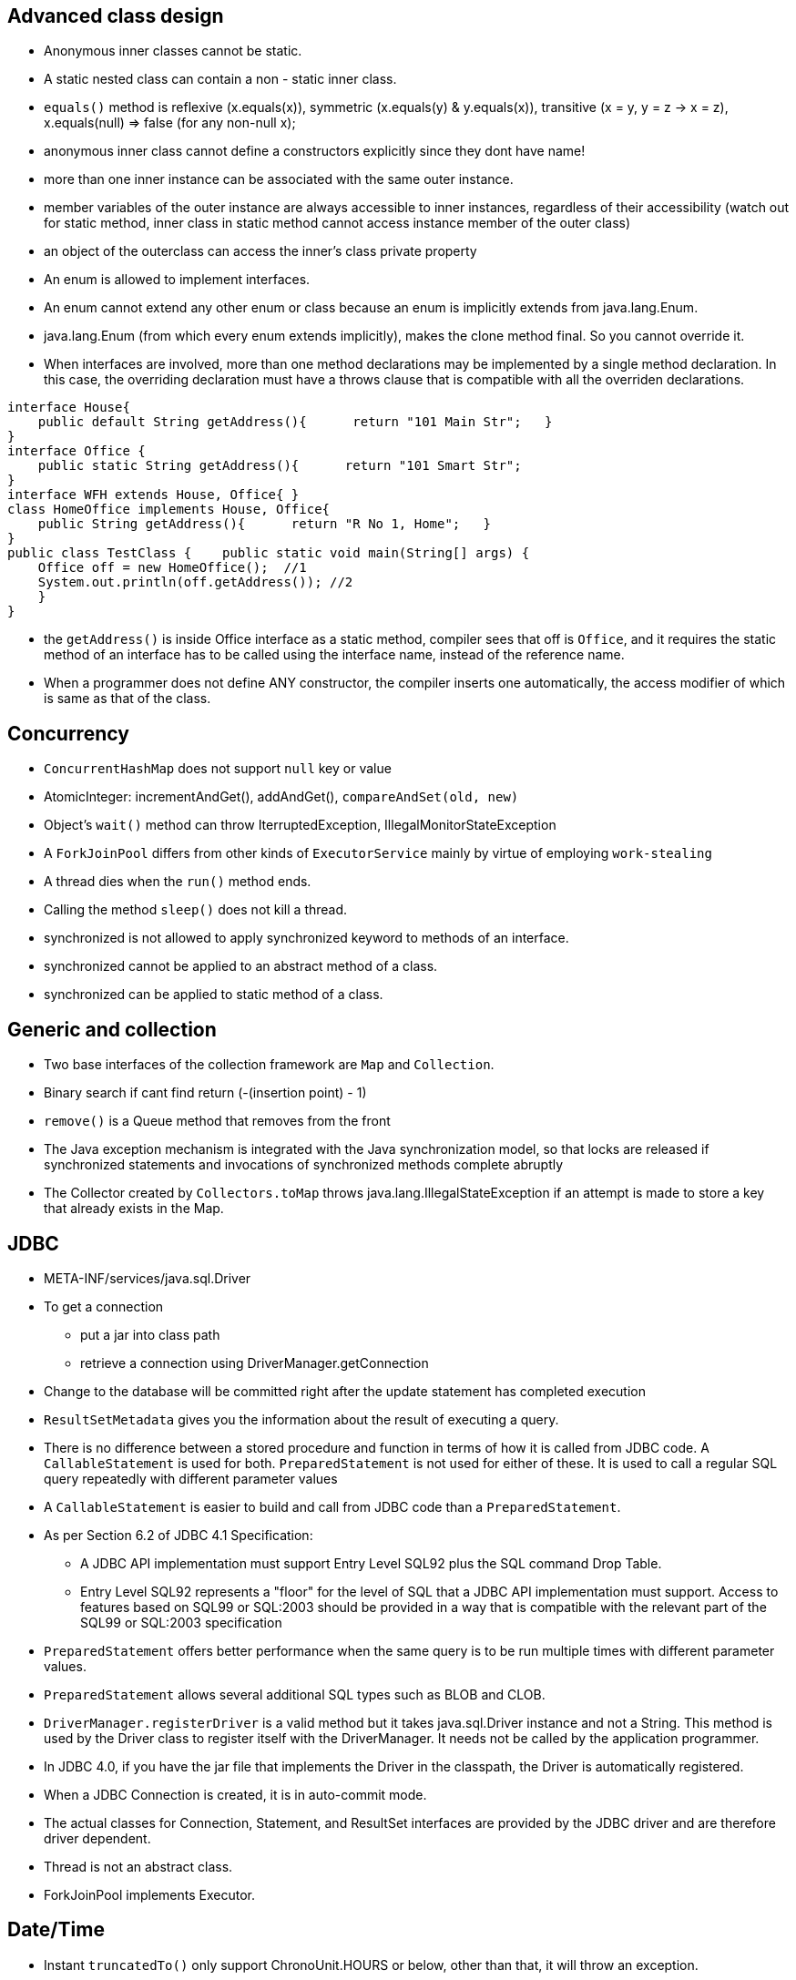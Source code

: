 ## Advanced class design

- Anonymous inner classes cannot be static.

- A static nested class can contain a non - static inner class.

- `equals()` method is reflexive (x.equals(x)), symmetric (x.equals(y) & y.equals(x)), transitive (x = y, y = z -> x = z), x.equals(null) => false (for any non-null x);

- anonymous inner class cannot define a constructors explicitly since they dont have name!

- more than one inner instance can be associated with the same outer instance.

- member variables of the outer instance are always accessible to inner instances, regardless of their accessibility (watch out for static method, inner class in static method cannot access instance member of the outer class)

- an object of the outerclass can access the inner's class private property

- An enum is allowed to implement interfaces.

- An enum cannot extend any other enum or class because an enum is implicitly extends from java.lang.Enum.

- java.lang.Enum (from which every enum extends implicitly), makes the clone method final. So you cannot override it.

- When interfaces are involved, more than one method declarations may be implemented by a single method declaration. In this case, the overriding declaration must have a throws clause that is compatible with all the overriden declarations. 

```java
interface House{   
    public default String getAddress(){      return "101 Main Str";   } 
}  
interface Office {   
    public static String getAddress(){      return "101 Smart Str";   
}  
interface WFH extends House, Office{ }  
class HomeOffice implements House, Office{   
    public String getAddress(){      return "R No 1, Home";   } 
}  
public class TestClass {    public static void main(String[] args) {     
    Office off = new HomeOffice();  //1     
    System.out.println(off.getAddress()); //2   
    } 
} 
```
- the `getAddress()` is inside Office interface as a static method, compiler sees that off is `Office`, and it requires the static method of an interface has to be called using the interface name, instead of the reference name.

- When a programmer does not define ANY constructor, the compiler inserts one automatically, the access modifier of which is same as that of the class.

## Concurrency

- `ConcurrentHashMap` does not support `null` key or value

- AtomicInteger: incrementAndGet(), addAndGet(), `compareAndSet(old, new)`

- Object's `wait()` method can throw IterruptedException, IllegalMonitorStateException

- A `ForkJoinPool` differs from other kinds of `ExecutorService` mainly by virtue of employing `work-stealing`

- A thread dies when the `run()` method ends.

- Calling the method `sleep()` does not kill a thread.

- synchronized is not allowed to apply synchronized keyword to methods of an interface.

- synchronized cannot be applied to an abstract method of a class.

- synchronized can be applied to static method of a class.

## Generic and collection

- Two base interfaces of the collection framework are `Map` and `Collection`.

- Binary search if cant find return (-(insertion point) - 1)

- `remove()` is a Queue method that removes from the front

- The Java exception mechanism is integrated with the Java synchronization model, so that locks are released if synchronized statements and invocations of synchronized methods complete abruptly

- The Collector created by `Collectors.toMap` throws java.lang.IllegalStateException if an attempt is made to store a key that already exists in the Map.

## JDBC

- META-INF/services/java.sql.Driver

- To get a connection
    * put a jar into class path
    * retrieve a connection using DriverManager.getConnection

- Change to the database will be committed right after the update statement has completed execution

- `ResultSetMetadata` gives you the information about the result of executing a query.

- There is no difference between a stored procedure and function in terms of how it is called from JDBC code. A `CallableStatement` is used for both. `PreparedStatement` is not used for either of these. It is used to call a regular SQL query repeatedly with different parameter values

- A `CallableStatement` is easier to build and call from JDBC code than a `PreparedStatement`. 

- As per Section 6.2 of JDBC 4.1 Specification:

    * A JDBC API implementation must support Entry Level SQL92 plus the SQL command Drop Table.

    * Entry Level SQL92 represents a "floor" for the level of SQL that a JDBC API implementation must support. Access to features based on SQL99 or SQL:2003 should be provided in a way that is compatible with the relevant part of the SQL99 or SQL:2003 specification

- `PreparedStatement` offers better performance when the same query is to be run multiple times with different parameter values.

- `PreparedStatement` allows several additional SQL types such as BLOB and CLOB.

- `DriverManager.registerDriver` is a valid method but it takes java.sql.Driver instance and not a String.
This method is used by the Driver class to register itself with the DriverManager. It needs not be called by the application programmer. 

- In JDBC 4.0, if you have the jar file that implements the Driver in the classpath, the Driver is automatically registered.

- When a JDBC Connection is created, it is in auto-commit mode.

- The actual classes for Connection, Statement, and ResultSet interfaces are provided by the JDBC driver and are therefore driver dependent.

- Thread is not an abstract class.

- ForkJoinPool implements Executor.

## Date/Time

- Instant `truncatedTo()` only support ChronoUnit.HOURS or below, other than that, it will throw an exception.

## Exception & assertion

java -ea:<class> myPackage.MyProgram 
java -da:<package>... myPackage.MyProgram

- `AccessDeniedException` is subclass of `IOException`

- If an exception is thrown within the `try-with-resources` block, then that is the exception the caller gets, but if the `close()` throw another exception then this exception is added to the original exception as a suppressed exception.

- Catch and finally blocks are executed after the resource opened in try-with-resources is closed

- `ClassNotFoundException` and `NoSuchFieldException` are checked exception.

-  Error or any RuntimeException can be thrown without having to declare them in the `throws` clause.

- You can enable or disable assertions in the unnamed root (default)package (the one in the current directory) using the following commands: 
java -ea:... myPackage.myProgram

## Localization

- A resource bundle file could be a properties file or a class file.

- A `PropertyResourceBundle` is backed by a properties file. A properties file is a plain-text file that contains translatable text. Properties files are not part of the Java source code, and they can contain values for String objects only. If you need to store other types of objects, use a ListResourceBundle instead.  

- The `ListResourceBundle` class manages resources with a convenient list. Each ListResourceBundle is backed by a class file. You can store any locale-specific object in a ListResourceBundle. To add support for an additional Locale, you create another source file and compile it into a class file.

## NIO
- Path `normalize()` will not remove the root if the redundant `..` is already touch the root.

- You can always create a File object whether or not an actual file or directory by that name exists.

- Files.copy method will copy the file test1.txt into test2.txt. If test2.txt doesn't exist, it will be created. However, `Files.isSameFile` method doesn't check the contents of the file. It is meant to check if the two path objects resolve to the same file or not. In this case, they are not, and so, it will return false. 

- FileSystemNotFoundException - The file system, identified by the URI, does not exist and cannot be created automatically, or the provider identified by the URI's scheme component is not installed (when create URI)

- Note that none of the PrintWriter's methods throw any I/O exceptions because they suppress the errors in writing and set an internal flag for error status instead.

- The `prinwriter.checkError()` method returns true if there has been a problem in writing.

- `Console` class is `java.io` package. (`System.console()`)

- Call to `System.console()` doesn't throw any exception either. It just returns null if Console is not available.

- `PrinWriter` does not have `write(boolean)`, it does have `write(char)`, `write(int)`, `write(String)` methods.

```java
Path p1 = Paths.get("c:\\..\\temp\\test.txt");
System.out.println(p1.normalize().toUri()); // will print file:///c:/temp/test.txt
```

## Fundamental serialization

## Stream API 

- However, findAny is deliberately designed to be non-deterministic. Its API specifically says that it may return any element from the stream. If you want to select the first element, you should use findFirst.